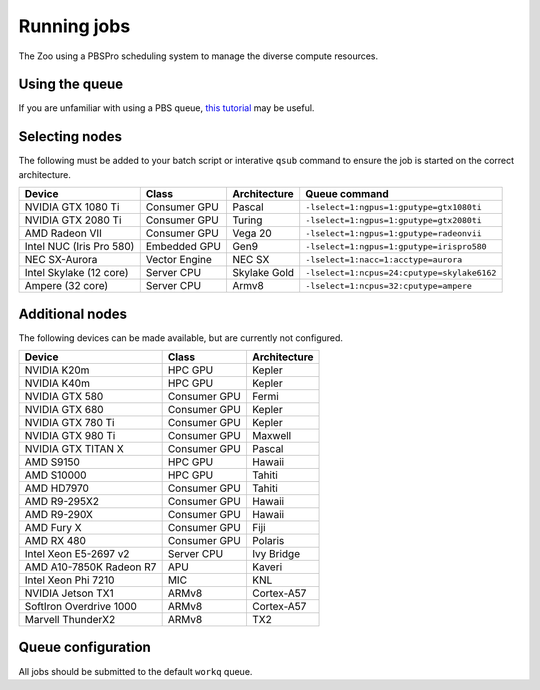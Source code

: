 Running jobs
============

The Zoo using a PBSPro scheduling system to manage the diverse compute resources.

Using the queue
---------------

If you are unfamiliar with using a PBS queue, `this tutorial`_ may be useful.

.. _this tutorial: https://learn.scientificprogramming.io/learn-to-use-pbs-pro-job-scheduler-ffd9c0ad680d

Selecting nodes
---------------

The following must be added to your batch script or interative ``qsub`` command to ensure the job is started on the correct architecture.

+--------------------------+---------------+--------------+---------------------------------------------+
| Device                   | Class         | Architecture | Queue command                               |
+==========================+===============+==============+=============================================+
| NVIDIA GTX 1080 Ti       | Consumer GPU  | Pascal       | ``-lselect=1:ngpus=1:gputype=gtx1080ti``    |
+--------------------------+---------------+--------------+---------------------------------------------+
| NVIDIA GTX 2080 Ti       | Consumer GPU  | Turing       | ``-lselect=1:ngpus=1:gputype=gtx2080ti``    |
+--------------------------+---------------+--------------+---------------------------------------------+
| AMD Radeon VII           | Consumer GPU  | Vega 20      | ``-lselect=1:ngpus=1:gputype=radeonvii``    |
+--------------------------+---------------+--------------+---------------------------------------------+
| Intel NUC (Iris Pro 580) | Embedded GPU  | Gen9         | ``-lselect=1:ngpus=1:gputype=irispro580``   |
+--------------------------+---------------+--------------+---------------------------------------------+
| NEC SX-Aurora            | Vector Engine | NEC SX       | ``-lselect=1:nacc=1:acctype=aurora``        |
+--------------------------+---------------+--------------+---------------------------------------------+
| Intel Skylake (12 core)  | Server CPU    | Skylake Gold | ``-lselect=1:ncpus=24:cputype=skylake6162`` |
+--------------------------+---------------+--------------+---------------------------------------------+
| Ampere (32 core)         | Server CPU    | Armv8        | ``-lselect=1:ncpus=32:cputype=ampere``      |
+--------------------------+---------------+--------------+---------------------------------------------+

Additional nodes
----------------

The following devices can be made available, but are currently not configured.

+-------------------------+---------------+--------------+
| Device                  | Class         | Architecture |
+=========================+===============+==============+
| NVIDIA K20m             | HPC GPU       | Kepler       |
+-------------------------+---------------+--------------+
| NVIDIA K40m             | HPC GPU       | Kepler       |
+-------------------------+---------------+--------------+
| NVIDIA GTX 580          | Consumer GPU  | Fermi        |
+-------------------------+---------------+--------------+
| NVIDIA GTX 680          | Consumer GPU  | Kepler       |
+-------------------------+---------------+--------------+
| NVIDIA GTX 780 Ti       | Consumer GPU  | Kepler       |
+-------------------------+---------------+--------------+
| NVIDIA GTX 980 Ti       | Consumer GPU  | Maxwell      |
+-------------------------+---------------+--------------+
| NVIDIA GTX TITAN X      | Consumer GPU  | Pascal       |
+-------------------------+---------------+--------------+
| AMD S9150               | HPC GPU       | Hawaii       |
+-------------------------+---------------+--------------+
| AMD S10000              | HPC GPU       | Tahiti       |
+-------------------------+---------------+--------------+
| AMD HD7970              | Consumer GPU  | Tahiti       |
+-------------------------+---------------+--------------+
| AMD R9-295X2            | Consumer GPU  | Hawaii       |
+-------------------------+---------------+--------------+
| AMD R9-290X             | Consumer GPU  | Hawaii       |
+-------------------------+---------------+--------------+
| AMD Fury X              | Consumer GPU  | Fiji         |
+-------------------------+---------------+--------------+
| AMD RX 480              | Consumer GPU  | Polaris      |
+-------------------------+---------------+--------------+
| Intel Xeon E5-2697 v2   | Server CPU    | Ivy Bridge   |
+-------------------------+---------------+--------------+
| AMD A10-7850K Radeon R7 | APU           | Kaveri       |
+-------------------------+---------------+--------------+
| Intel Xeon Phi 7210     | MIC           | KNL          |
+-------------------------+---------------+--------------+
| NVIDIA Jetson TX1       | ARMv8         | Cortex-A57   |
+-------------------------+---------------+--------------+
| SoftIron Overdrive 1000 | ARMv8         | Cortex-A57   |
+-------------------------+---------------+--------------+
| Marvell ThunderX2       | ARMv8         | TX2          |
+-------------------------+---------------+--------------+




Queue configuration
-------------------

All jobs should be submitted to the default ``workq`` queue.



